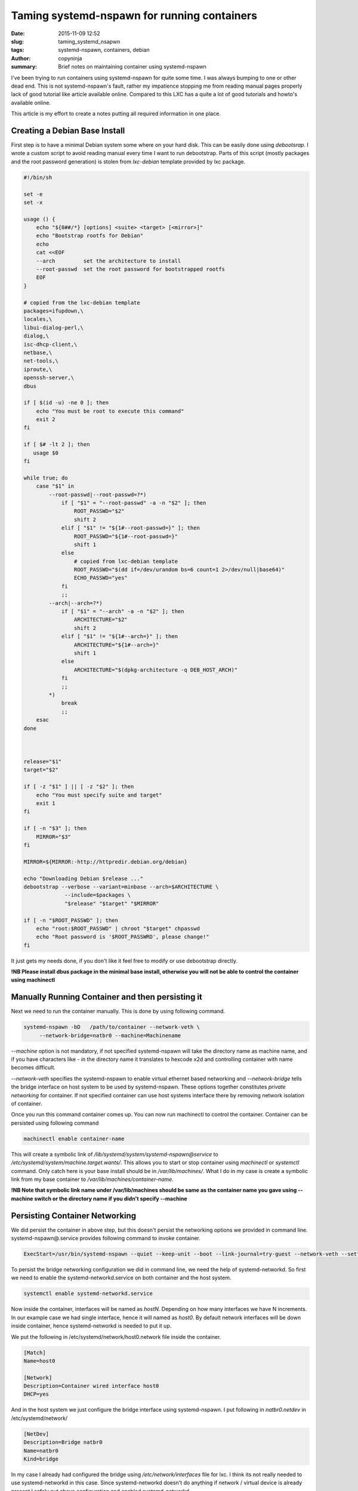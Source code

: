 Taming systemd-nspawn for running containers
############################################

:date: 2015-11-09 12:52
:slug: taming_systemd_nsapwn
:tags: systemd-nspawn, containers, debian
:author: copyninja
:summary: Brief notes on maintaining container using systemd-nspawn

I've been trying to run containers using systemd-nspawn for quite some
time. I was always bumping to one or other dead end. This is not
systemd-nspawn's fault, rather my impatience stopping me from reading
manual pages properly lack of good tutorial like article available
online. Compared to this LXC has a quite a lot of good tutorials and
howto's available online.

This article is my effort to create a notes putting all required
information in one place.


Creating a Debian Base Install
==============================

First step is to have a minimal Debian system some where on your hard
disk. This can be easily done using *debootsrap*. I wrote a custom
script to avoid reading manual every time I want to run
debootstrap. Parts of this script (mostly packages and the root
password generation) is stolen from *lxc-debian* template provided by
lxc package.

.. code-block:: shell

   #!/bin/sh

   set -e
   set -x

   usage () {
       echo "${0##/*} [options] <suite> <target> [<mirror>]"
       echo "Bootstrap rootfs for Debian"
       echo
       cat <<EOF
       --arch         set the architecture to install
       --root-passwd  set the root password for bootstrapped rootfs
       EOF
   }

   # copied from the lxc-debian template
   packages=ifupdown,\
   locales,\
   libui-dialog-perl,\
   dialog,\
   isc-dhcp-client,\
   netbase,\
   net-tools,\
   iproute,\
   openssh-server,\
   dbus

   if [ $(id -u) -ne 0 ]; then
       echo "You must be root to execute this command"
       exit 2
   fi

   if [ $# -lt 2 ]; then
      usage $0
   fi

   while true; do
       case "$1" in
           --root-passwd|--root-passwd=?*)
	       if [ "$1" = "--root-passwd" -a -n "$2" ]; then
	           ROOT_PASSWD="$2"
		   shift 2
	       elif [ "$1" != "${1#--root-passwd=}" ]; then
		   ROOT_PASSWD="${1#--root-passwd=}"
		   shift 1
	       else
		   # copied from lxc-debian template
		   ROOT_PASSWD="$(dd if=/dev/urandom bs=6 count=1 2>/dev/null|base64)"
		   ECHO_PASSWD="yes"
	       fi
	       ;;
           --arch|--arch=?*)
	       if [ "$1" = "--arch" -a -n "$2" ]; then
	           ARCHITECTURE="$2"
		   shift 2
	       elif [ "$1" != "${1#--arch=}" ]; then
	           ARCHITECTURE="${1#--arch=}"
		   shift 1
	       else
	           ARCHITECTURE="$(dpkg-architecture -q DEB_HOST_ARCH)"
	       fi
	       ;;
	   *)
	       break
	       ;;
       esac
   done



   release="$1"
   target="$2"

   if [ -z "$1" ] || [ -z "$2" ]; then
       echo "You must specify suite and target"
       exit 1
   fi

   if [ -n "$3" ]; then
       MIRROR="$3"
   fi

   MIRROR=${MIRROR:-http://httpredir.debian.org/debian}

   echo "Downloading Debian $release ..."
   debootstrap --verbose --variant=minbase --arch=$ARCHITECTURE \
		--include=$packages \
		"$release" "$target" "$MIRROR"

   if [ -n "$ROOT_PASSWD" ]; then
       echo "root:$ROOT_PASSWD" | chroot "$target" chpasswd
       echo "Root password is '$ROOT_PASSWRD', please change!"
   fi

It just gets my needs done, if you don't like it feel free to modify
or use debootstrap directly.

**!NB Please install dbus package in the minimal base install,
otherwise you will not be able to control the container using
machinectl**

Manually Running Container and then persisting it
=================================================

Next we need to run the container manually. This is done by using
following command.

.. code-block:: shell

   systemd-nspawn -bD   /path/to/container --network-veth \
	--network-bridge=natbr0 --machine=Machinename

*--machine* option is not mandatory, if not specified systemd-nspawn
will take the directory name as machine name, and if you have
characters like - in the directory name it translates to hexcode \x2d
and controlling container with name becomes difficult.

*--network-veth* specifies the systemd-nspawn to enable virtual
ethernet based networking and *--network-bridge* tells the bridge
interface on host system to be used by systemd-nspawn. These options
together constitutes *private networking* for container. If not
specified container can use host systems interface there by removing
network isolation of container.

Once you run this command container comes up. You can now run
machinectl to control the container. Container can be persisted using
following command

.. code-block:: shell

   machinectl enable container-name

This will create a symbolic link of
*/lib/systemd/system/systemd-nspawn@service* to
*/etc/systemd/system/machine.target.wants/*. This allows you to start
or stop container using *machinectl* or *systemctl* command. Only
catch here is your base install should be in
*/var/lib/machines/*. What I do in my case is create a symbolic link
from my base container to */var/lib/machines/container-name*.

**!NB Note that symbolic link name under /var/lib/machines should be
same as the container name you gave using --machine switch or the
directory name if you didn't specify --machine**

Persisting Container Networking
===============================

We did persist the container in above step, but this doesn't persist
the networking options we provided in command
line. systemd-nspawn@.service provides following command to invoke
container.

.. code-block:: ini

   ExecStart=/usr/bin/systemd-nspawn --quiet --keep-unit --boot --link-journal=try-guest --network-veth --settings=override --machine=%I

To persist the bridge networking configuration we did in command line,
we need the help of systemd-networkd. So first we need to enable the
systemd-networkd.service on both container and the host system.

.. code-block:: shell
   
   systemctl enable systemd-networkd.service

Now inside the container, interfaces will be named as
*hostN*. Depending on how many interfaces we have N increments. In our
example case we had single interface, hence it will named as
*host0*. By default network interfaces will be down inside container,
hence systemd-networkd is needed to put it up.

We put the following in /etc/systemd/network/host0.network file inside
the container.

.. code-block:: ini

   [Match]
   Name=host0

   [Network]
   Description=Container wired interface host0
   DHCP=yes

And in the host system we just configure the bridge interface using
systemd-nspawn. I put following in *natbr0.netdev* in
/etc/systemd/network/

.. code-block:: ini

   [NetDev]
   Description=Bridge natbr0
   Name=natbr0
   Kind=bridge		

In my case I already had configured the bridge using
*/etc/network/interfaces* file for lxc. I think its not really needed
to use systemd-networkd in this case. Since systemd-networkd doesn't
do anything if network / virtual device is already present I safely
put above configuration and enabled systemd-networkd.

Just for the notes here is my natbr0 configuration in *interfaces*
file.

.. code-block:: interfaces

   auto natbr0
   iface natbr0 inet static
      address 172.16.10.1
      netmask 255.255.255.0
      pre-up brctl addbr natbr0
      post-down brctl delbr natbr0
      post-down sysctl net.ipv4.ip_forward=0
      post-down sysctl net.ipv6.conf.all.forwarding=0
      post-up sysctl net.ipv4.ip_forward=1
      post-up sysctl net.ipv6.conf.all.forwarding=1
      post-up iptables -A POSTROUTING -t mangle -p udp --dport bootpc -s 172.16.0.0/16 -j CHECKSUM --checksum-fill
      pre-down iptables -D POSTROUTING -t mangle -p udp --dport bootpc -s 172.16.0.0/16 -j CHECKSUM --checksum-fill   

Once this is done just reload the *systemd-networkd* and make sure you
have dnsmasq or any other DHCP server running in your system.

Now the last part is to tell systemd-nspawn to use the bridge
networking interface we have defined. This is done using
*container-name.nspawn* file. Put this file under
*/etc/systemd/nspawn* folder.

.. code-block:: ini

   [Exec]
   Boot=on

   [Files]
   Bind=/home/vasudev/Documents/Python/upstream/apt-offline/

   [Network]
   VirtualEthernet=yes
   Bridge=natbr0

Here you can specify networking, and files mounting section of the
container. For full list please refer the *systemd.nspawn* manual
page.


Now all this is done you can happily do

.. code-block:: shell

   machinectl start container-name
   #or
   systemctl start systemd-nspawn@container-name

Resource Control
================

Now all things said and done, one last part remains. Yes what is the
point if we can't control how much resource does the container
use. Atleast it is more important for me, because I use old and bit
low powered laptop.

Systemd provides way to control the resource using Control
interface. To see all the the interfaces exposed by systemd please
refer *systemd.resource-control* manual page.

The way to control the resource is using *systemctl*. Once container
starts running we can run following command.

.. code-block:: shell

   systemctl set-property container-name CPUShares=200 CPUQuota=30% MemoryLimit=500M

The manual page does say that these things can be put under [Slice]
section of unit files. Now I don't have clear idea if this can be put
under .nspawn files or not. For the sake of persisting the container I
manually wrote the service file for container by copying
systemd-nspawn@.service and adding [Slice]  section. But if I don't
know how to find out if this had any effect or not.

If some one knows about this please share your suggestions to me and I
will update this section with your provided information.

Conclusion
===========

All in all I like systemd-nspawn a lot. I use it to run container for
development of *apt-offline*. I previously used lxc where all can be
controlled using a single config file. But I feel systemd-nspawn is
more tightly integrated with system than lxc.

There is definitely more in systemd-nspawn than I've currently figured
out. Only thing is its not as popular as other alternatives and
definitely lacks good howto documentation.For now only way out is dig
the manual pages, scratch your head, pull your hair out and figure out
new possibilities in systemd-nspawn. ;-)
